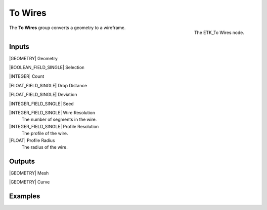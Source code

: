 .. index:: Curves; To Wires
.. _etk-curves-to_wires:

*********
 To Wires
*********

.. figure:: /images/nodes-to_wires.png
   :align: right

   The ETK_To Wires node.

The **To Wires** group converts a geometry to a wireframe.


Inputs
=======

|GEOMETRY| Geometry

|BOOLEAN_FIELD_SINGLE| Selection

|INTEGER| Count

|FLOAT_FIELD_SINGLE| Drop Distance

|FLOAT_FIELD_SINGLE| Deviation

|INTEGER_FIELD_SINGLE| Seed

|INTEGER_FIELD_SINGLE| Wire Resolution
   The number of segments in the wire.

|INTEGER_FIELD_SINGLE| Profile Resolution
   The profile of the wire.

|FLOAT| Profile Radius
   The radius of the wire.


Outputs
========

|GEOMETRY| Mesh

|GEOMETRY| Curve


Examples
========

.. todo:: Add example for ETK_To Wires
